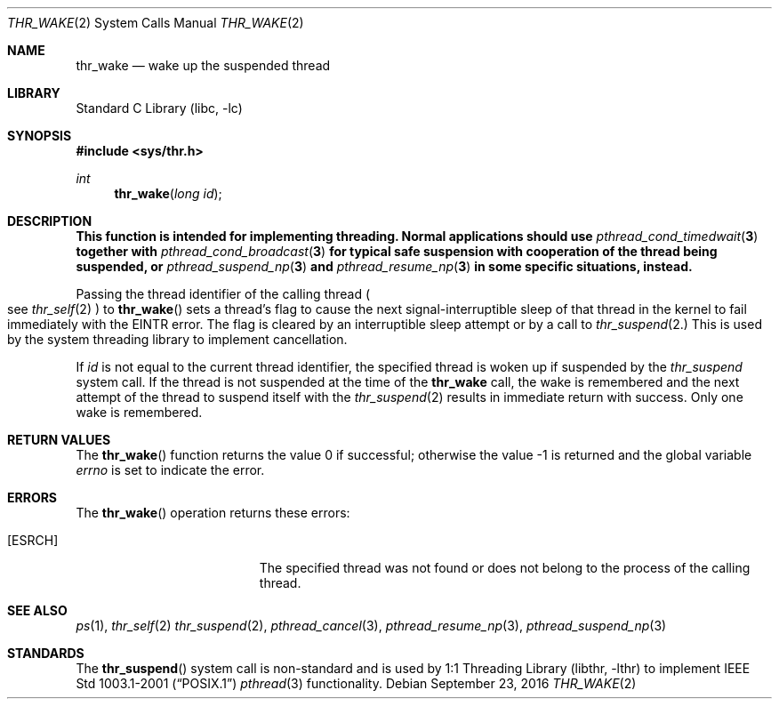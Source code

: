 .\" $MidnightBSD$
.\" Copyright (c) 2016 The FreeBSD Foundation, Inc.
.\" All rights reserved.
.\"
.\" This documentation was written by
.\" Konstantin Belousov <kib@FreeBSD.org> under sponsorship
.\" from the FreeBSD Foundation.
.\"
.\" Redistribution and use in source and binary forms, with or without
.\" modification, are permitted provided that the following conditions
.\" are met:
.\" 1. Redistributions of source code must retain the above copyright
.\"    notice, this list of conditions and the following disclaimer.
.\" 2. Redistributions in binary form must reproduce the above copyright
.\"    notice, this list of conditions and the following disclaimer in the
.\"    documentation and/or other materials provided with the distribution.
.\"
.\" THIS SOFTWARE IS PROVIDED BY THE AUTHORS AND CONTRIBUTORS ``AS IS'' AND
.\" ANY EXPRESS OR IMPLIED WARRANTIES, INCLUDING, BUT NOT LIMITED TO, THE
.\" IMPLIED WARRANTIES OF MERCHANTABILITY AND FITNESS FOR A PARTICULAR PURPOSE
.\" ARE DISCLAIMED.  IN NO EVENT SHALL THE AUTHORS OR CONTRIBUTORS BE LIABLE
.\" FOR ANY DIRECT, INDIRECT, INCIDENTAL, SPECIAL, EXEMPLARY, OR CONSEQUENTIAL
.\" DAMAGES (INCLUDING, BUT NOT LIMITED TO, PROCUREMENT OF SUBSTITUTE GOODS
.\" OR SERVICES; LOSS OF USE, DATA, OR PROFITS; OR BUSINESS INTERRUPTION)
.\" HOWEVER CAUSED AND ON ANY THEORY OF LIABILITY, WHETHER IN CONTRACT, STRICT
.\" LIABILITY, OR TORT (INCLUDING NEGLIGENCE OR OTHERWISE) ARISING IN ANY WAY
.\" OUT OF THE USE OF THIS SOFTWARE, EVEN IF ADVISED OF THE POSSIBILITY OF
.\" SUCH DAMAGE.
.\"
.\" $FreeBSD: stable/10/lib/libc/sys/thr_wake.2 306626 2016-10-03 09:32:19Z kib $
.\"
.Dd September 23, 2016
.Dt THR_WAKE 2
.Os
.Sh NAME
.Nm thr_wake
.Nd wake up the suspended thread
.Sh LIBRARY
.Lb libc
.Sh SYNOPSIS
.In sys/thr.h
.Ft int
.Fn thr_wake "long id"
.Sh DESCRIPTION
.Bf -symbolic
This function is intended for implementing threading.
Normal applications should use
.Xr pthread_cond_timedwait 3
together with
.Xr pthread_cond_broadcast 3
for typical safe suspension with cooperation of the thread
being suspended, or
.Xr pthread_suspend_np 3
and
.Xr pthread_resume_np 3
in some specific situations, instead.
.Ef
.Pp
Passing the thread identifier of the calling thread
.Po
see
.Xr thr_self 2
.Pc
to
.Fn thr_wake
sets a thread's flag to cause the next signal-interruptible sleep
of that thread in the kernel to fail immediately with the
.Er EINTR
error.
The flag is cleared by an interruptible sleep attempt or by a call to
.Xr thr_suspend 2.
This is used by the system threading library to implement cancellation.
.Pp
If
.Fa id
is not equal to the current thread identifier, the specified thread is
woken up if suspended by the
.Xr thr_suspend
system call.
If the thread is not suspended at the time of the
.Nm
call, the wake is remembered and the next attempt of the thread to
suspend itself with the
.Xr thr_suspend 2
results in immediate return with success.
Only one wake is remembered.
.Sh RETURN VALUES
.Rv -std thr_wake
.Sh ERRORS
The
.Fn thr_wake
operation returns these errors:
.Bl -tag -width Er
.It Bq Er ESRCH
The specified thread was not found or does not belong to the process
of the calling thread.
.El
.Sh SEE ALSO
.Xr ps 1 ,
.Xr thr_self 2
.Xr thr_suspend 2 ,
.Xr pthread_cancel 3 ,
.Xr pthread_resume_np 3 ,
.Xr pthread_suspend_np 3
.Sh STANDARDS
The
.Fn thr_suspend
system call is non-standard and is used by
.Lb libthr
to implement
.St -p1003.1-2001
.Xr pthread 3
functionality.
